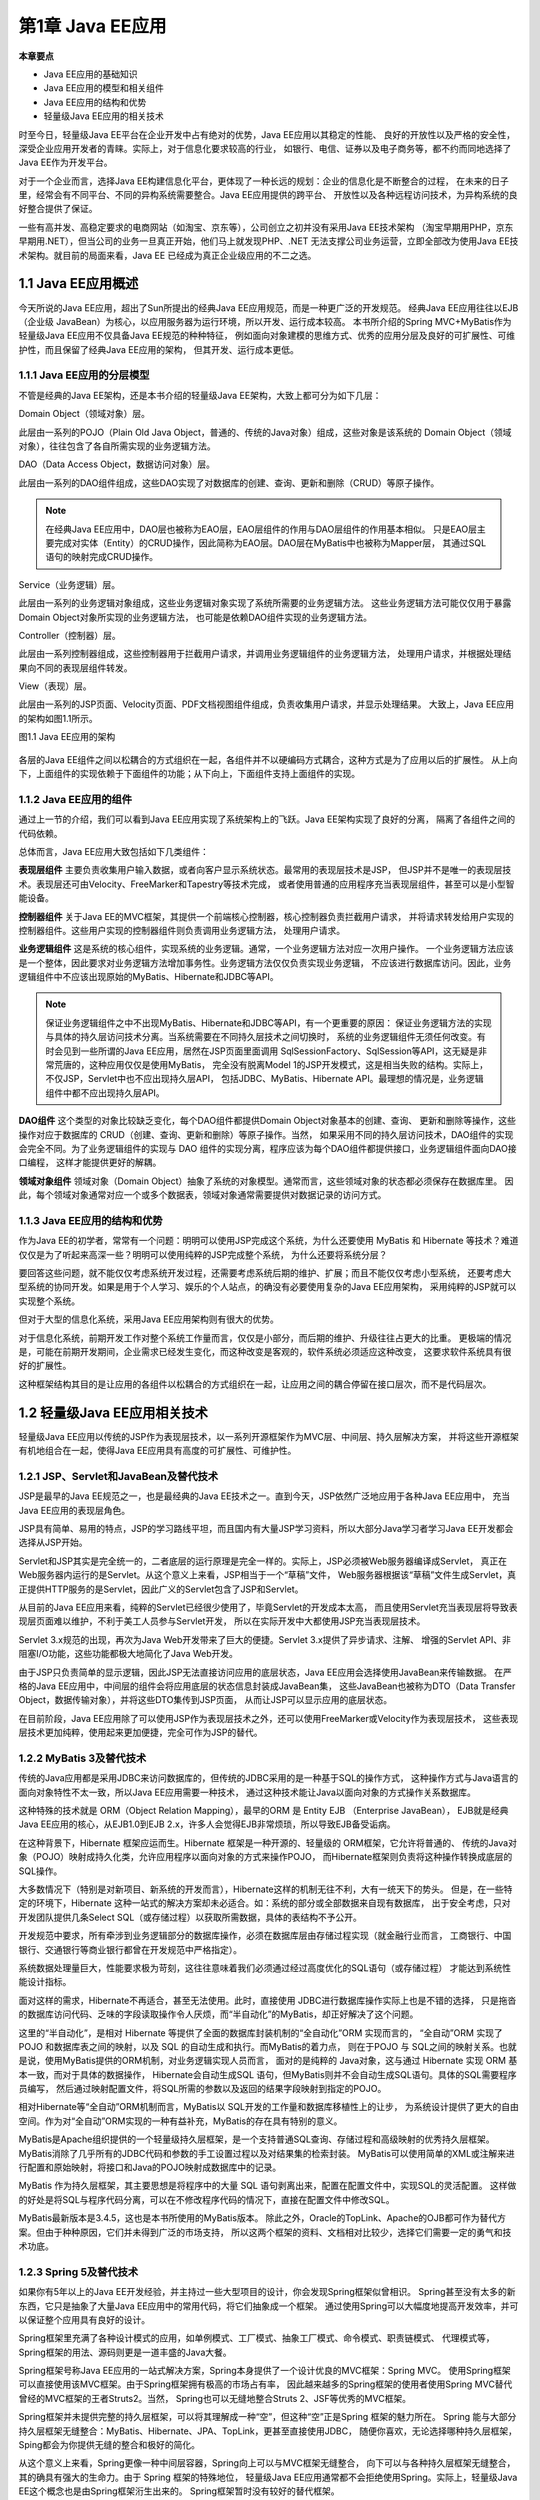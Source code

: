 第1章 Java EE应用
====================

**本章要点**

* Java EE应用的基础知识
* Java EE应用的模型和相关组件
* Java EE应用的结构和优势
* 轻量级Java EE应用的相关技术

时至今日，轻量级Java EE平台在企业开发中占有绝对的优势，Java EE应用以其稳定的性能、
良好的开放性以及严格的安全性，深受企业应用开发者的青睐。实际上，对于信息化要求较高的行业，
如银行、电信、证券以及电子商务等，都不约而同地选择了Java EE作为开发平台。

对于一个企业而言，选择Java EE构建信息化平台，更体现了一种长远的规划：企业的信息化是不断整合的过程，
在未来的日子里，经常会有不同平台、不同的异构系统需要整合。Java EE应用提供的跨平台、
开放性以及各种远程访问技术，为异构系统的良好整合提供了保证。

一些有高并发、高稳定要求的电商网站（如淘宝、京东等），公司创立之初并没有采用Java EE技术架构
（淘宝早期用PHP，京东早期用.NET），但当公司的业务一旦真正开始，他们马上就发现PHP、.NET
无法支撑公司业务运营，立即全部改为使用Java EE技术架构。就目前的局面来看，Java EE
已经成为真正企业级应用的不二之选。

1.1 Java EE应用概述
------------------------

今天所说的Java EE应用，超出了Sun所提出的经典Java EE应用规范，而是一种更广泛的开发规范。
经典Java EE应用往往以EJB（企业级 JavaBean）为核心，以应用服务器为运行环境，所以开发、运行成本较高。
本书所介绍的Spring MVC+MyBatis作为轻量级Java EE应用不仅具备Java EE规范的种种特征，
例如面向对象建模的思维方式、优秀的应用分层及良好的可扩展性、可维护性，而且保留了经典Java EE应用的架构，
但其开发、运行成本更低。

1.1.1 Java EE应用的分层模型
+++++++++++++++++++++++++++++

不管是经典的Java EE架构，还是本书介绍的轻量级Java EE架构，大致上都可分为如下几层：

Domain Object（领域对象）层。 

此层由一系列的POJO（Plain Old Java Object，普通的、传统的Java对象）组成，这些对象是该系统的
Domain Object（领域对象），往往包含了各自所需实现的业务逻辑方法。

DAO（Data Access Object，数据访问对象）层。 

此层由一系列的DAO组件组成，这些DAO实现了对数据库的创建、查询、更新和删除（CRUD）等原子操作。

.. note::

    在经典Java EE应用中，DAO层也被称为EAO层，EAO层组件的作用与DAO层组件的作用基本相似。
    只是EAO层主要完成对实体（Entity）的CRUD操作，因此简称为EAO层。DAO层在MyBatis中也被称为Mapper层，
    其通过SQL语句的映射完成CRUD操作。

Service（业务逻辑）层。 

此层由一系列的业务逻辑对象组成，这些业务逻辑对象实现了系统所需要的业务逻辑方法。
这些业务逻辑方法可能仅仅用于暴露 Domain Object对象所实现的业务逻辑方法，
也可能是依赖DAO组件实现的业务逻辑方法。

Controller（控制器）层。 

此层由一系列控制器组成，这些控制器用于拦截用户请求，并调用业务逻辑组件的业务逻辑方法，
处理用户请求，并根据处理结果向不同的表现层组件转发。

View（表现）层。 

此层由一系列的JSP页面、Velocity页面、PDF文档视图组件组成，负责收集用户请求，并显示处理结果。
大致上，Java EE应用的架构如图1.1所示。

图1.1 Java EE应用的架构

.. figure:: /_static/images/0101.jpg
   :alt: 

各层的Java EE组件之间以松耦合的方式组织在一起，各组件并不以硬编码方式耦合，这种方式是为了应用以后的扩展性。
从上向下，上面组件的实现依赖于下面组件的功能；从下向上，下面组件支持上面组件的实现。

1.1.2 Java EE应用的组件
+++++++++++++++++++++++++++++

通过上一节的介绍，我们可以看到Java EE应用实现了系统架构上的飞跃。Java EE架构实现了良好的分离，
隔离了各组件之间的代码依赖。

总体而言，Java EE应用大致包括如下几类组件：

**表现层组件** 主要负责收集用户输入数据，或者向客户显示系统状态。最常用的表现层技术是JSP，
但JSP并不是唯一的表现层技术。表现层还可由Velocity、FreeMarker和Tapestry等技术完成，
或者使用普通的应用程序充当表现层组件，甚至可以是小型智能设备。

**控制器组件** 关于Java EE的MVC框架，其提供一个前端核心控制器，核心控制器负责拦截用户请求，
并将请求转发给用户实现的控制器组件。这些用户实现的控制器组件则负责调用业务逻辑方法，
处理用户请求。

**业务逻辑组件** 这是系统的核心组件，实现系统的业务逻辑。通常，一个业务逻辑方法对应一次用户操作。
一个业务逻辑方法应该是一个整体，因此要求对业务逻辑方法增加事务性。业务逻辑方法仅仅负责实现业务逻辑，
不应该进行数据库访问。因此，业务逻辑组件中不应该出现原始的MyBatis、Hibernate和JDBC等API。

.. note::

    保证业务逻辑组件之中不出现MyBatis、Hibernate和JDBC等API，有一个更重要的原因：
    保证业务逻辑方法的实现与具体的持久层访问技术分离。当系统需要在不同持久层技术之间切换时，
    系统的业务逻辑组件无须任何改变。有时会见到一些所谓的Java EE应用，居然在JSP页面里面调用
    SqlSessionFactory、SqlSession等API，这无疑是非常荒唐的，这种应用仅仅是使用MyBatis，
    完全没有脱离Model 1的JSP开发模式，这是相当失败的结构。实际上，不仅JSP，Servlet中也不应出现持久层API，
    包括JDBC、MyBatis、Hibernate API。最理想的情况是，业务逻辑组件中都不应出现持久层API。

**DAO组件** 这个类型的对象比较缺乏变化，每个DAO组件都提供Domain Object对象基本的创建、查询、
更新和删除等操作，这些操作对应于数据库的 CRUD（创建、查询、更新和删除）等原子操作。当然，
如果采用不同的持久层访问技术，DAO组件的实现会完全不同。为了业务逻辑组件的实现与 DAO 
组件的实现分离，程序应该为每个DAO组件都提供接口，业务逻辑组件面向DAO接口编程，
这样才能提供更好的解耦。

**领域对象组件** 领域对象（Domain Object）抽象了系统的对象模型。通常而言，这些领域对象的状态都必须保存在数据库里。
因此，每个领域对象通常对应一个或多个数据表，领域对象通常需要提供对数据记录的访问方式。

1.1.3 Java EE应用的结构和优势
+++++++++++++++++++++++++++++++

作为Java EE的初学者，常常有一个问题：明明可以使用JSP完成这个系统，为什么还要使用 MyBatis 
和 Hibernate 等技术？难道仅仅是为了听起来高深一些？明明可以使用纯粹的JSP完成整个系统，
为什么还要将系统分层？

要回答这些问题，就不能仅仅考虑系统开发过程，还需要考虑系统后期的维护、扩展；而且不能仅仅考虑小型系统，
还要考虑大型系统的协同开发。如果是用于个人学习、娱乐的个人站点，的确没有必要使用复杂的Java EE应用架构，
采用纯粹的JSP就可以实现整个系统。

但对于大型的信息化系统，采用Java EE应用架构则有很大的优势。

对于信息化系统，前期开发工作对整个系统工作量而言，仅仅是小部分，而后期的维护、升级往往占更大的比重。
更极端的情况是，可能在前期开发期间，企业需求已经发生变化，而这种改变是客观的，软件系统必须适应这种改变，
这要求软件系统具有很好的扩展性。

这种框架结构其目的是让应用的各组件以松耦合的方式组织在一起，让应用之间的耦合停留在接口层次，而不是代码层次。

1.2 轻量级Java EE应用相关技术
-------------------------------

轻量级Java EE应用以传统的JSP作为表现层技术，以一系列开源框架作为MVC层、中间层、持久层解决方案，
并将这些开源框架有机地组合在一起，使得Java EE应用具有高度的可扩展性、可维护性。

1.2.1 JSP、Servlet和JavaBean及替代技术
++++++++++++++++++++++++++++++++++++++++++

JSP是最早的Java EE规范之一，也是最经典的Java EE技术之一。直到今天，JSP依然广泛地应用于各种Java EE应用中，
充当Java EE应用的表现层角色。

JSP具有简单、易用的特点，JSP的学习路线平坦，而且国内有大量JSP学习资料，所以大部分Java学习者学习Java EE开发都会选择从JSP开始。

Servlet和JSP其实是完全统一的，二者底层的运行原理是完全一样的。实际上，JSP必须被Web服务器编译成Servlet，
真正在Web服务器内运行的是Servlet。从这个意义上来看，JSP相当于一个“草稿”文件，
Web服务器根据该“草稿”文件生成Servlet，真正提供HTTP服务的是Servlet，因此广义的Servlet包含了JSP和Servlet。

从目前的Java EE应用来看，纯粹的Servlet已经很少使用了，毕竟Servlet的开发成本太高，
而且使用Servlet充当表现层将导致表现层页面难以维护，不利于美工人员参与Servlet开发，
所以在实际开发中大都使用JSP充当表现层技术。

Servlet 3.x规范的出现，再次为Java Web开发带来了巨大的便捷。Servlet 3.x提供了异步请求、注解、
增强的Servlet API、非阻塞I/O功能，这些功能都极大地简化了Java Web开发。

由于JSP只负责简单的显示逻辑，因此JSP无法直接访问应用的底层状态，Java EE应用会选择使用JavaBean来传输数据。
在严格的Java EE应用中，中间层的组件会将应用底层的状态信息封装成JavaBean集，
这些JavaBean也被称为DTO（Data Transfer Object，数据传输对象），并将这些DTO集传到JSP页面，
从而让JSP可以显示应用的底层状态。

在目前阶段，Java EE应用除了可以使用JSP作为表现层技术之外，还可以使用FreeMarker或Velocity作为表现层技术，
这些表现层技术更加纯粹，使用起来更加便捷，完全可作为JSP的替代。

1.2.2 MyBatis 3及替代技术
+++++++++++++++++++++++++++++

传统的Java应用都是采用JDBC来访问数据库的，但传统的JDBC采用的是一种基于SQL的操作方式，
这种操作方式与Java语言的面向对象特性不太一致，所以Java EE应用需要一种技术，
通过这种技术能让Java以面向对象的方式操作关系数据库。

这种特殊的技术就是 ORM（Object Relation Mapping），最早的ORM 是 Entity EJB （Enterprise JavaBean），
EJB就是经典Java EE应用的核心，从EJB1.0到EJB 2.x，许多人会觉得EJB非常烦琐，所以导致EJB备受诟病。

在这种背景下，Hibernate 框架应运而生。Hibernate 框架是一种开源的、轻量级的 ORM框架，它允许将普通的、
传统的Java对象（POJO）映射成持久化类，允许应用程序以面向对象的方式来操作POJO，
而Hibernate框架则负责将这种操作转换成底层的SQL操作。

大多数情况下（特别是对新项目、新系统的开发而言），Hibernate这样的机制无往不利，大有一统天下的势头。
但是，在一些特定的环境下，Hibernate 这种一站式的解决方案却未必适合。如：系统的部分或全部数据来自现有数据库，
出于安全考虑，只对开发团队提供几条Select SQL（或存储过程）以获取所需数据，具体的表结构不予公开。

开发规范中要求，所有牵涉到业务逻辑部分的数据库操作，必须在数据库层由存储过程实现（就金融行业而言，
工商银行、中国银行、交通银行等商业银行都曾在开发规范中严格指定）。

系统数据处理量巨大，性能要求极为苛刻，这往往意味着我们必须通过经过高度优化的SQL语句（或存储过程）
才能达到系统性能设计指标。

面对这样的需求，Hibernate不再适合，甚至无法使用。此时，直接使用 JDBC进行数据库操作实际上也是不错的选择，
只是拖沓的数据库访问代码、乏味的字段读取操作令人厌烦，而“半自动化”的MyBatis，却正好解决了这个问题。

这里的“半自动化”，是相对 Hibernate 等提供了全面的数据库封装机制的“全自动化”ORM 实现而言的，
“全自动”ORM 实现了 POJO 和数据库表之间的映射，以及 SQL 的自动生成和执行。而MyBatis的着力点，
则在于POJO 与 SQL之间的映射关系。也就是说，使用MyBatis提供的ORM机制，对业务逻辑实现人员而言，
面对的是纯粹的 Java对象，这与通过 Hibernate 实现 ORM 基本一致，而对于具体的数据操作，
Hibernate会自动生成SQL 语句，但MyBatis则并不会自动生成SQL语句。具体的SQL需要程序员编写，
然后通过映射配置文件，将SQL所需的参数以及返回的结果字段映射到指定的POJO。

相对Hibernate等“全自动”ORM机制而言，MyBatis以 SQL开发的工作量和数据库移植性上的让步，
为系统设计提供了更大的自由空间。作为对“全自动”ORM实现的一种有益补充，MyBatis的存在具有特别的意义。

MyBatis是Apache组织提供的一个轻量级持久层框架，是一个支持普通SQL查询、存储过程和高级映射的优秀持久层框架。
MyBatis消除了几乎所有的JDBC代码和参数的手工设置过程以及对结果集的检索封装。
MyBatis可以使用简单的XML或注解来进行配置和原始映射，将接口和Java的POJO映射成数据库中的记录。

MyBatis 作为持久层框架，其主要思想是将程序中的大量 SQL 语句剥离出来，配置在配置文件中，实现SQL的灵活配置。
这样做的好处是将SQL与程序代码分离，可以在不修改程序代码的情况下，直接在配置文件中修改SQL。

MyBatis最新版本是3.4.5，这也是本书所使用的MyBatis版本。
除此之外，Oracle的TopLink、Apache的OJB都可作为替代方案。但由于种种原因，它们并未得到广泛的市场支持，
所以这两个框架的资料、文档相对比较少，选择它们需要一定的勇气和技术功底。

1.2.3 Spring 5及替代技术
+++++++++++++++++++++++++++++

如果你有5年以上的Java EE开发经验，并主持过一些大型项目的设计，你会发现Spring框架似曾相识。
Spring甚至没有太多的新东西，它只是抽象了大量Java EE应用中的常用代码，将它们抽象成一个框架。
通过使用Spring可以大幅度地提高开发效率，并可以保证整个应用具有良好的设计。

Spring框架里充满了各种设计模式的应用，如单例模式、工厂模式、抽象工厂模式、命令模式、职责链模式、
代理模式等，Spring框架的用法、源码则更是一道丰盛的Java大餐。

Spring框架号称Java EE应用的一站式解决方案，Spring本身提供了一个设计优良的MVC框架：Spring MVC。
使用Spring框架可以直接使用该MVC框架。由于Spring框架拥有极高的市场占有率，
因此越来越多的Spring框架的使用者使用Spring MVC替代曾经的MVC框架的王者Struts2。当然，
Spring也可以无缝地整合Struts 2、JSF等优秀的MVC框架。

Spring框架并未提供完整的持久层框架，可以将其理解成一种“空”，但这种“空”正是Spring 框架的魅力所在。
Spring 能与大部分持久层框架无缝整合：MyBatis、Hibernate、JPA、TopLink，更甚至直接使用JDBC，
随便你喜欢，无论选择哪种持久层框架，Sping都会为你提供无缝的整合和极好的简化。

从这个意义上来看，Spring更像一种中间层容器，Spring向上可以与MVC框架无缝整合，
向下可以与各种持久层框架无缝整合，其的确具有强大的生命力。由于 Spring 框架的特殊地位，
轻量级Java EE应用通常都不会拒绝使用Spring。实际上，轻量级Java EE这个概念也是由Spring框架洐生出来的。
Spring框架暂时没有较好的替代框架。

Spring的最新版本是5.0.1，本书所介绍的Spring也基于该版本。

1.2.4 使用开源框架的好处
+++++++++++++++++++++++++++++

以上提到的Struts 2、MyBatis 3、Hibernate 5、Spring 5等都是Java领域最常见的框架，
这些框架得到开发者广泛的支持，它们能极大地提高Java EE应用的开发效率，并能保证应用具有稳定的性能。

越来越多的企业开始选择 Spring MVC+MyBatis 来构建系统架构，在电商热门的今天，
Spring MVC+MyBatis已成为电商项目架构的最佳搭配。本书将重点讲解Spring MVC+MyBatis
如何无缝整合开发Java EE项目。

常常有些初学者，甚至包括一些所谓的企业开发人士提出：为什么需要使用框架？用JSP和Servlet已经足够了。

提出这些疑问的人通常还未真正进入企业开发，或者从未开发一个真正的项目。
因为真实的企业应用开发有两个重要的关注点：可维护性和复用。

先从软件的可维护性来考虑这种说法。全部采用JSP和Servlet的应用，因为分层不够清晰，
业务逻辑的实现没有单独分离出来，从而造成系统后期维护困难。

从软件复用角度来考虑。这是一个企业开发的生命，企业以追求利润为最大目标，企业希望以最快的速度，
开发出最稳定、最实用的软件。因为系统没有使用任何框架，每次开发系统都需要重新开发，
重新开发的代码具有更多的漏洞，这就增加了系统出错的风险；另外，每次开发新代码都需要投入更多的人力和物力。

以笔者多年的实际开发经验来看，每个公司都会有自己的基础类库，这就是软件的复用，
这些基础类库将在后续开发中多次被重复使用。例如，信息化系统，其中总有一些开发过程是重复的，
为什么不将这些重复开发工作抽象成基础类库呢？这种抽象既提高了开发效率，而且因为重复使用，也降低了引入错误的风险。

因此只要是一个有实际开发经验的软件公司，就一定有自己的一套基础类库，这就是需要使用框架的原因。
从某个角度来看，框架也是一套基础类库，它抽象了软件开发的通用步骤，让实际开发人员可以直接利用这部分实现。
当然，即使使用JSP和Servlet开发的公司，也可以抽象出自己的一套基础类库，那么这也是框架！
一个从事实际开发的软件公司，不管它是否意识到，它已经在使用框架。区别只有：使用的框架到底是别人提供的，
还是自己抽象出来的。

到底是使用第三方提供的框架更好，还是使用自己抽象的框架更好？这个问题就见仁见智了。通常而言，
第三方提供的框架更稳定，更有保证，因为第三方提供的框架往往经过了更多人的测试。而使用自己抽象的框架，
则更加熟悉底层运行原理，在处理问题上更有方向性。如果不是有非常特殊的理由，还是推荐使用第三方框架，
特别是那些流行的、广泛使用的、开源的框架。

1.3 本章小结
--------------

本章主要介绍了Java EE应用的相关基础知识，其中，简要介绍了Java EE应用应该遵循怎样的架构模型，
通常应该具有哪些组件，以及这些组件通常使用什么样的技术来实现。本章还简单归纳了Java EE应用所具有的优势和吸引力。

本书使用的是Apache Tomcat Web服务器，使用的开发工具是 Eclipse。关于Tomcat的安装和Eclipse工具的具体用法，
请参考 **疯狂Java系列** 之《轻量级Java EE企业应用实战》，这里不做讨论。
